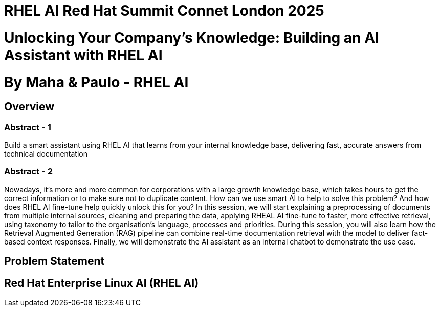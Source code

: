 # RHEL AI Red Hat Summit Connet London 2025

# Unlocking Your Company’s Knowledge: Building an AI Assistant with RHEL AI 

# By Maha & Paulo - RHEL AI

## Overview

### Abstract - 1
Build a smart assistant using RHEL AI that learns from your internal knowledge base, delivering fast, accurate answers from technical documentation

### Abstract - 2
Nowadays, it’s more and more common for corporations with a large growth knowledge base, which takes hours to get the correct information or to make sure not to duplicate content. How can we use smart AI to help to solve this problem? And how does RHEL AI fine-tune help quickly unlock this for you?
In this session, we will start explaining a preprocessing of documents from multiple internal sources, cleaning and preparing the data, applying RHEAL AI fine-tune to faster, more effective retrieval, using taxonomy to tailor to the organisation's language, processes and priorities. During this session, you will also learn how the Retrieval Augmented Generation (RAG) pipeline can combine real-time documentation retrieval with the model to deliver fact-based context responses. Finally, we will demonstrate the AI assistant as an internal chatbot to demonstrate the use case.

## Problem Statement

## Red Hat Enterprise Linux AI (RHEL AI)


